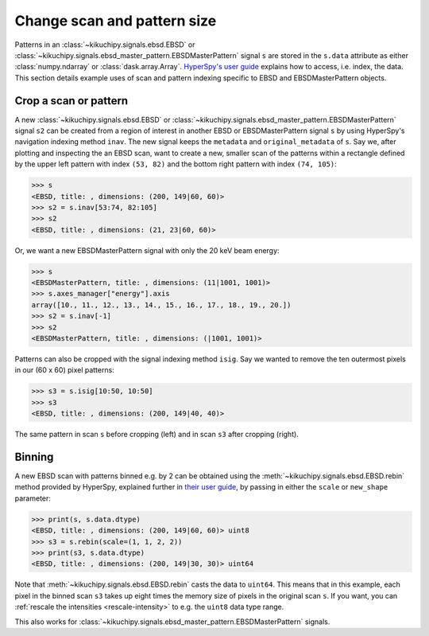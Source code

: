 ============================
Change scan and pattern size
============================

Patterns in an :class:`~kikuchipy.signals.ebsd.EBSD` or
:class:`~kikuchipy.signals.ebsd_master_pattern.EBSDMasterPattern` signal ``s``
are stored in the ``s.data`` attribute as either :class:`numpy.ndarray` or
:class:`dask.array.Array`. `HyperSpy's user guide <http://hyperspy.org/
hyperspy-doc/current/user_guide/tools.html#indexing>`_ explains how to access,
i.e. index, the data. This section details example uses of scan and pattern
indexing specific to EBSD and EBSDMasterPattern objects.

.. _crop-scan-pattern:

Crop a scan or pattern
======================

A new :class:`~kikuchipy.signals.ebsd.EBSD` or
:class:`~kikuchipy.signals.ebsd_master_pattern.EBSDMasterPattern` signal ``s2``
can be created from a region of interest in another EBSD or EBSDMasterPattern
signal ``s`` by using HyperSpy's navigation indexing method ``inav``. The new
signal keeps the ``metadata`` and ``original_metadata`` of ``s``. Say we,
after plotting and inspecting the an EBSD scan, want to create a new, smaller
scan of the patterns within a rectangle defined by the upper left pattern
with index ``(53, 82)`` and the bottom right pattern with index ``(74, 105)``:

.. code-block::

    >>> s
    <EBSD, title: , dimensions: (200, 149|60, 60)>
    >>> s2 = s.inav[53:74, 82:105]
    >>> s2
    <EBSD, title: , dimensions: (21, 23|60, 60)>

Or, we want a new EBSDMasterPattern signal with only the 20 keV beam energy:

.. code-block::

    >>> s
    <EBSDMasterPattern, title: , dimensions: (11|1001, 1001)>
    >>> s.axes_manager["energy"].axis
    array([10., 11., 12., 13., 14., 15., 16., 17., 18., 19., 20.])
    >>> s2 = s.inav[-1]
    >>> s2
    <EBSDMasterPattern, title: , dimensions: (|1001, 1001)>

Patterns can also be cropped with the signal indexing method ``isig``. Say we
wanted to remove the ten outermost pixels in our (60 x 60) pixel patterns:

.. code-block::

    >>> s3 = s.isig[10:50, 10:50]
    >>> s3
    <EBSD, title: , dimensions: (200, 149|40, 40)>

.. figure:: _static/image/change_scan_pattern_size/change_pattern_size.jpg
    :align: center
    :width: 100%

    The same pattern in scan ``s`` before cropping (left) and in scan ``s3``
    after cropping (right).

.. _binning:

Binning
=======

A new EBSD scan with patterns binned e.g. by 2 can be obtained using the
:meth:`~kikuchipy.signals.ebsd.EBSD.rebin` method provided by HyperSpy,
explained further in `their user guide
<http://hyperspy.org/hyperspy-doc/current/user_guide/tools.html#rebinning>`_, by
passing in either the ``scale`` or ``new_shape`` parameter:

.. code-block::

    >>> print(s, s.data.dtype)
    <EBSD, title: , dimensions: (200, 149|60, 60)> uint8
    >>> s3 = s.rebin(scale=(1, 1, 2, 2))
    >>> print(s3, s.data.dtype)
    <EBSD, title: , dimensions: (200, 149|30, 30)> uint64

Note that :meth:`~kikuchipy.signals.ebsd.EBSD.rebin` casts the data to
``uint64``. This means that in this example, each pixel in the binned scan
``s3`` takes up eight times the memory size of pixels in the original scan
``s``. If you want, you can :ref:`rescale the intensities <rescale-intensity>`
to e.g. the ``uint8`` data type range.

This also works for
:class:`~kikuchipy.signals.ebsd_master_pattern.EBSDMasterPattern` signals.
